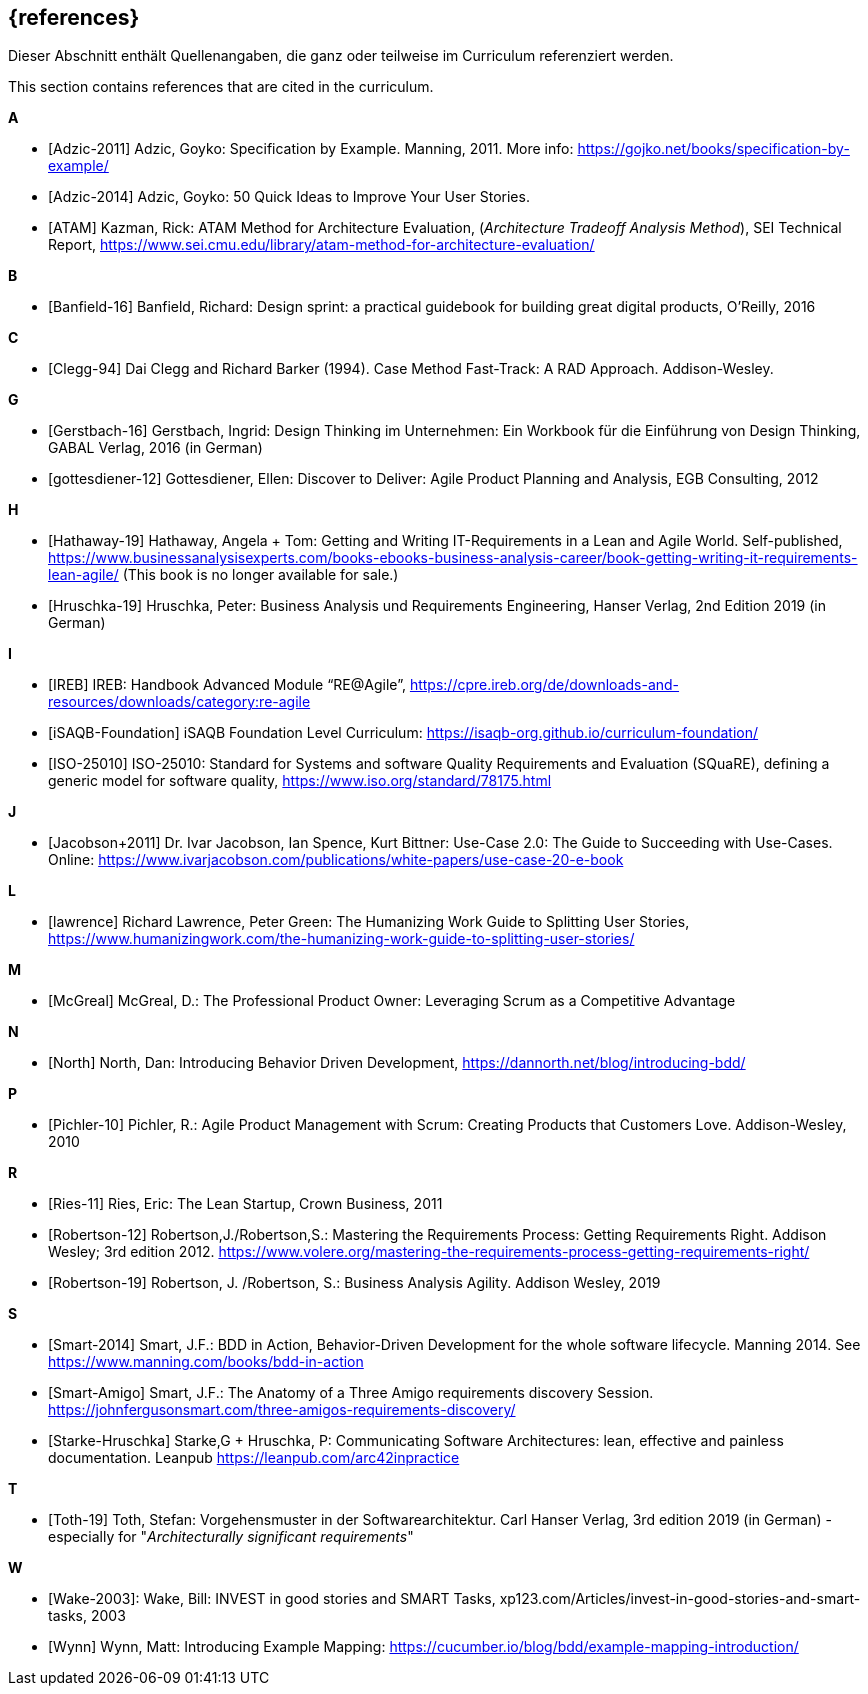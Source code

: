 // header file for curriculum section "References"
// (c) iSAQB e.V. (https://isaqb.org)
// ===============================================

[bibliography]
== {references}

// tag::DE[]
Dieser Abschnitt enthält Quellenangaben, die ganz oder teilweise im Curriculum referenziert werden.
// end::DE[]

// tag::EN[]
This section contains references that are cited in the curriculum.
// end::EN[]

**A**

- [[[adzic-11,Adzic-2011]]] Adzic, Goyko: Specification by Example. Manning, 2011. More info: https://gojko.net/books/specification-by-example/
- [[[adzic-14,Adzic-2014]]] Adzic, Goyko: 50 Quick Ideas to Improve Your User Stories.
- [[[ATAM]]] Kazman, Rick: ATAM Method for Architecture Evaluation, (_Architecture Tradeoff Analysis Method_), SEI Technical Report, https://www.sei.cmu.edu/library/atam-method-for-architecture-evaluation/

**B**

- [[[banfield,Banfield-16]]] Banfield, Richard: Design sprint: a practical guidebook for building great digital products, O'Reilly, 2016

**C**

- [[[clegg,Clegg-94]]] Dai Clegg and Richard Barker (1994). Case Method Fast-Track: A RAD Approach. Addison-Wesley.

**G**

- [[[gerstbach,Gerstbach-16]]] Gerstbach, Ingrid: Design Thinking im Unternehmen: Ein Workbook für die Einführung von Design Thinking, GABAL Verlag, 2016 (in German)
- [[[gottesdiener-12]]] Gottesdiener, Ellen: Discover to Deliver: Agile Product Planning and Analysis, EGB Consulting, 2012

**H**

- [[[hathaway,Hathaway-19]]] Hathaway, Angela + Tom: Getting and Writing IT-Requirements in a Lean and Agile World. Self-published, https://www.businessanalysisexperts.com/books-ebooks-business-analysis-career/book-getting-writing-it-requirements-lean-agile/ (This book is no longer available for sale.)
- [[[hruschka19,Hruschka-19]]] Hruschka, Peter: Business Analysis und Requirements Engineering,
Hanser Verlag, 2nd Edition 2019 (in German)

**I**

- [[[ireb-agile,IREB]]] IREB: Handbook Advanced Module “RE@Agile”, https://cpre.ireb.org/de/downloads-and-resources/downloads/category:re-agile
- [[[isaqb-foundation,iSAQB-Foundation]]] iSAQB Foundation Level Curriculum: https://isaqb-org.github.io/curriculum-foundation/
- [[[iso25010,ISO-25010]]] ISO-25010: Standard for Systems and software Quality Requirements and Evaluation (SQuaRE), defining a generic model for software quality, https://www.iso.org/standard/78175.html

**J**

- [[[jacobson,Jacobson+2011]]] Dr. Ivar Jacobson, Ian Spence, Kurt Bittner: Use-Case 2.0: The Guide to Succeeding with Use-Cases. Online: https://www.ivarjacobson.com/publications/white-papers/use-case-20-e-book

**L**

- [[[lawrence]]] Richard Lawrence, Peter Green: The Humanizing Work Guide to Splitting User Stories, https://www.humanizingwork.com/the-humanizing-work-guide-to-splitting-user-stories/

**M**

- [[[mcgreal,McGreal]]] McGreal, D.: The Professional Product Owner: Leveraging Scrum as a Competitive Advantage

**N**

- [[[north,North]]] North, Dan: Introducing Behavior Driven Development, https://dannorth.net/blog/introducing-bdd/

**P**

- [[[pichler, Pichler-10]]] Pichler, R.: Agile Product Management with Scrum: Creating Products that Customers Love. Addison-Wesley, 2010

**R**

- [[[ries,Ries-11]]] Ries, Eric: The Lean Startup, Crown Business, 2011
- [[[robertson-12,Robertson-12]]] Robertson,J./Robertson,S.: Mastering the Requirements Process: Getting Requirements Right. Addison Wesley; 3rd edition 2012. https://www.volere.org/mastering-the-requirements-process-getting-requirements-right/
- [[[robertson-19,Robertson-19]]] Robertson, J. /Robertson, S.: Business Analysis Agility. Addison Wesley, 2019

**S**

- [[[smart-bdd,Smart-2014]]] Smart, J.F.: BDD in Action, Behavior-Driven Development for the whole software lifecycle. Manning 2014. See https://www.manning.com/books/bdd-in-action
- [[[smart-amigo,Smart-Amigo]]] Smart, J.F.: The Anatomy of a Three Amigo requirements discovery Session. https://johnfergusonsmart.com/three-amigos-requirements-discovery/
- [[[starke-hruschka-arc42,Starke-Hruschka]]] Starke,G + Hruschka, P: Communicating Software Architectures: lean, effective and painless documentation. Leanpub https://leanpub.com/arc42inpractice

**T**

- [[[toth,Toth-19]]] Toth, Stefan: Vorgehensmuster in der Softwarearchitektur.
Carl Hanser Verlag, 3rd edition 2019  (in German) - especially for "_Architecturally significant requirements_"

**W**

- [[[wake2003,Wake-2003]]]: Wake, Bill: INVEST in good stories and SMART Tasks,
xp123.com/Articles/invest-in-good-stories-and-smart-tasks, 2003
- [[[wynn,Wynn]]] Wynn, Matt: Introducing Example Mapping: https://cucumber.io/blog/bdd/example-mapping-introduction/
